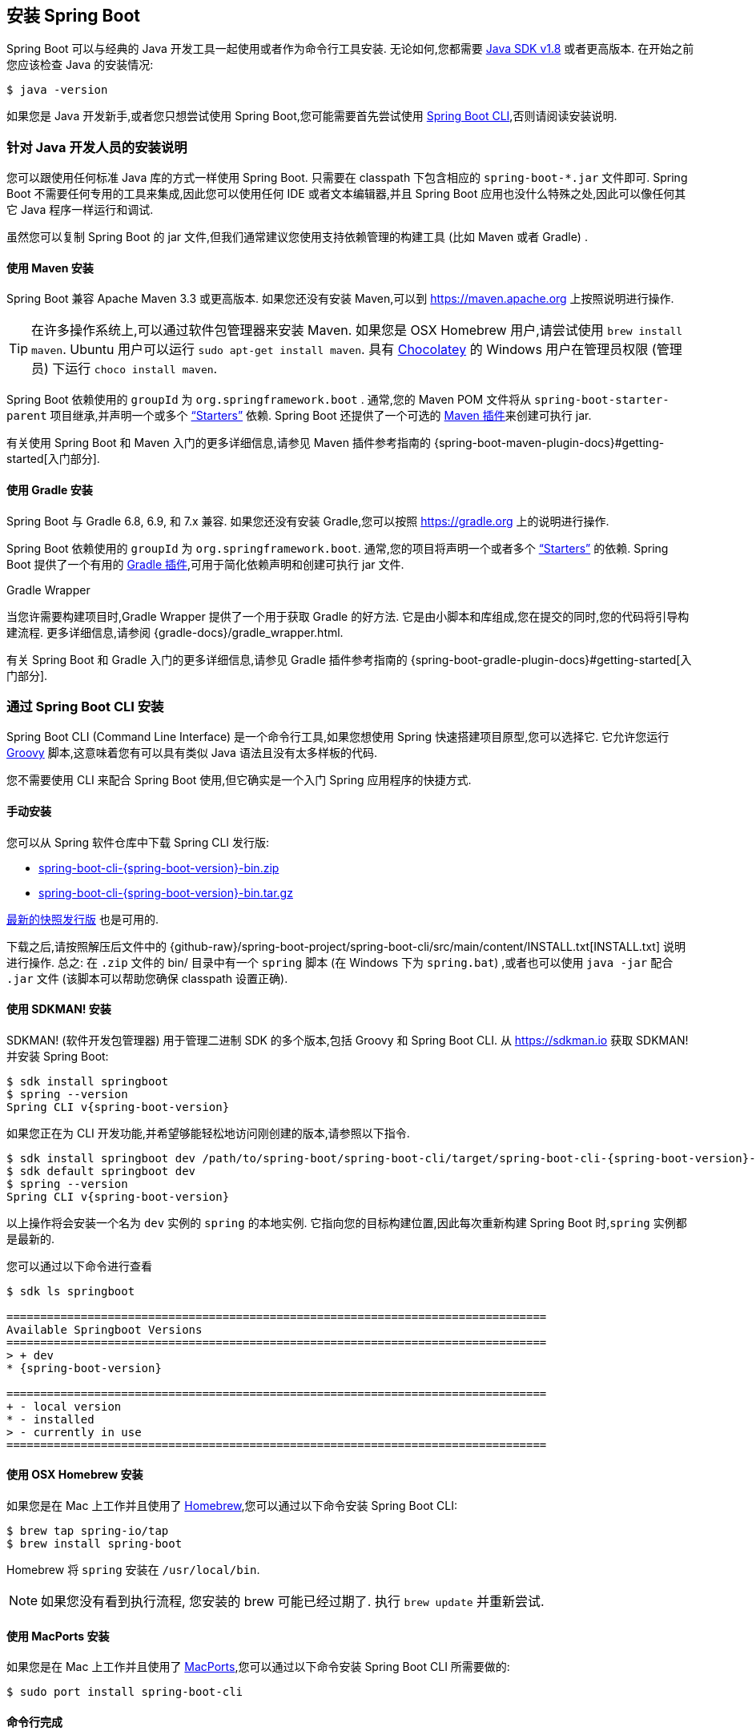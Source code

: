 [[getting-started.installing]]
== 安装 Spring Boot
Spring Boot 可以与经典的 Java 开发工具一起使用或者作为命令行工具安装. 无论如何,您都需要 https://www.java.com[Java SDK v1.8] 或者更高版本. 在开始之前您应该检查 Java 的安装情况:

[source,shell,indent=0,subs="verbatim"]
----
	$ java -version
----

如果您是 Java 开发新手,或者您只想尝试使用 Spring Boot,您可能需要首先尝试使用 <<getting-started#getting-started.installing.cli, Spring Boot CLI>>,否则请阅读安装说明.

[[getting-started.installing.java]]
=== 针对 Java 开发人员的安装说明
您可以跟使用任何标准 Java 库的方式一样使用 Spring Boot. 只需要在 classpath 下包含相应的 `+spring-boot-*.jar+` 文件即可. Spring Boot 不需要任何专用的工具来集成,因此您可以使用任何 IDE 或者文本编辑器,并且 Spring Boot 应用也没什么特殊之处,因此可以像任何其它 Java 程序一样运行和调试.

虽然您可以复制 Spring Boot 的 jar 文件,但我们通常建议您使用支持依赖管理的构建工具 (比如 Maven 或者 Gradle) .

[[getting-started.installing.java.maven]]
==== 使用 Maven 安装
Spring Boot 兼容 Apache Maven 3.3 或更高版本. 如果您还没有安装 Maven,可以到 https://maven.apache.org 上按照说明进行操作.

TIP: 在许多操作系统上,可以通过软件包管理器来安装 Maven. 如果您是 OSX Homebrew 用户,请尝试使用 `brew install maven`. Ubuntu 用户可以运行 `sudo apt-get install maven`. 具有 https://chocolatey.org/[Chocolatey] 的 Windows 用户在管理员权限 (管理员) 下运行 `choco install maven`.

Spring Boot 依赖使用的 `groupId` 为 `org.springframework.boot` . 通常,您的 Maven POM 文件将从 `spring-boot-starter-parent` 项目继承,并声明一个或多个 <<using#using.build-systems.starters,"`Starters`">> 依赖. Spring Boot 还提供了一个可选的 <<build-tool-plugins#build-tool-plugins.maven, Maven 插件>>来创建可执行 jar.

有关使用 Spring Boot 和 Maven 入门的更多详细信息,请参见 Maven 插件参考指南的  {spring-boot-maven-plugin-docs}#getting-started[入门部分].

[[getting-started.installing.java.gradle]]
==== 使用 Gradle 安装
Spring Boot 与 Gradle 6.8, 6.9, 和 7.x 兼容. 如果您还没有安装 Gradle,您可以按照 https://gradle.org 上的说明进行操作.

Spring Boot 依赖使用的 `groupId` 为 `org.springframework.boot`. 通常,您的项目将声明一个或者多个 <<using#using.build-systems.starters, "`Starters`">> 的依赖. Spring Boot 提供了一个有用的  <<build-tool-plugins#build-tool-plugins.gradle, Gradle 插件>>,可用于简化依赖声明和创建可执行 jar 文件.

.Gradle Wrapper
****
当您许需要构建项目时,Gradle Wrapper 提供了一个用于获取 Gradle 的好方法. 它是由小脚本和库组成,您在提交的同时,您的代码将引导构建流程. 更多详细信息,请参阅 {gradle-docs}/gradle_wrapper.html.
****

有关 Spring Boot 和 Gradle 入门的更多详细信息,请参见 Gradle 插件参考指南的 {spring-boot-gradle-plugin-docs}#getting-started[入门部分].

[[getting-started.installing.cli]]
=== 通过 Spring Boot CLI 安装
Spring Boot CLI (Command Line Interface) 是一个命令行工具,如果您想使用 Spring 快速搭建项目原型,您可以选择它. 它允许您运行 https://groovy-lang.org/[Groovy] 脚本,这意味着您有可以具有类似 Java 语法且没有太多样板的代码.

您不需要使用 CLI 来配合 Spring Boot 使用,但它确实是一个入门 Spring 应用程序的快捷方式.

[[getting-started.installing.cli.manual-installation]]
==== 手动安装
您可以从 Spring 软件仓库中下载 Spring CLI 发行版:

* https://repo.spring.io/{spring-boot-artifactory-repo}/org/springframework/boot/spring-boot-cli/{spring-boot-version}/spring-boot-cli-{spring-boot-version}-bin.zip[spring-boot-cli-{spring-boot-version}-bin.zip]
* https://repo.spring.io/{spring-boot-artifactory-repo}/org/springframework/boot/spring-boot-cli/{spring-boot-version}/spring-boot-cli-{spring-boot-version}-bin.tar.gz[spring-boot-cli-{spring-boot-version}-bin.tar.gz]

https://repo.spring.io/snapshot/org/springframework/boot/spring-boot-cli/[最新的快照发行版] 也是可用的.

下载之后,请按照解压后文件中的 {github-raw}/spring-boot-project/spring-boot-cli/src/main/content/INSTALL.txt[INSTALL.txt] 说明进行操作. 总之: 在 `.zip` 文件的 bin/ 目录中有一个 `spring` 脚本 (在 Windows 下为 `spring.bat`) ,或者也可以使用 `java -jar` 配合 `.jar` 文件 (该脚本可以帮助您确保 classpath 设置正确).

[[getting-started.installing.cli.sdkman]]
==== 使用 SDKMAN! 安装
SDKMAN!  (软件开发包管理器) 用于管理二进制 SDK 的多个版本,包括 Groovy 和 Spring Boot CLI. 从 https://sdkman.io 获取 SDKMAN! 并安装 Spring Boot:

[source,shell,indent=0,subs="verbatim,attributes"]
----
	$ sdk install springboot
	$ spring --version
	Spring CLI v{spring-boot-version}
----

如果您正在为 CLI 开发功能,并希望够能轻松地访问刚创建的版本,请参照以下指令.

[source,shell,indent=0,subs="verbatim,attributes"]
----
	$ sdk install springboot dev /path/to/spring-boot/spring-boot-cli/target/spring-boot-cli-{spring-boot-version}-bin/spring-{spring-boot-version}/
	$ sdk default springboot dev
	$ spring --version
	Spring CLI v{spring-boot-version}
----
以上操作将会安装一个名为 `dev` 实例的 `spring` 的本地实例. 它指向您的目标构建位置,因此每次重新构建 Spring Boot 时,`spring` 实例都是最新的.

您可以通过以下命令进行查看::

[source,shell,indent=0,subs="verbatim,attributes"]
----
	$ sdk ls springboot

	================================================================================
	Available Springboot Versions
	================================================================================
	> + dev
	* {spring-boot-version}

	================================================================================
	+ - local version
	* - installed
	> - currently in use
	================================================================================
----



[[getting-started.installing.cli.homebrew]]
==== 使用 OSX Homebrew 安装
如果您是在 Mac 上工作并且使用了 https://brew.sh/[Homebrew],您可以通过以下命令安装 Spring Boot CLI:

[source,shell,indent=0,subs="verbatim"]
----
	$ brew tap spring-io/tap
	$ brew install spring-boot
----

Homebrew 将 `spring` 安装在 `/usr/local/bin`.

NOTE: 如果您没有看到执行流程, 您安装的 brew 可能已经过期了. 执行 `brew update` 并重新尝试.

[[getting-started.installing.cli.macports]]
==== 使用 MacPorts 安装
如果您是在 Mac 上工作并且使用了 https://www.macports.org/[MacPorts],您可以通过以下命令安装 Spring Boot CLI 所需要做的:

[source,shell,indent=0,subs="verbatim"]
----
	$ sudo port install spring-boot-cli
----

[[getting-started.installing.cli.completion]]
==== 命令行完成
Spring Boot CLI 为 https://en.wikipedia.org/wiki/Bash_%28Unix_shell%29[BASH] 和  https://en.wikipedia.org/wiki/Z_shell[zsh] 提供了命令行完成脚本. 您可以在任何 shell 中执行此脚本 (也称为 `spring`) ,或将其放在您个人或系统作用域的 bash 中完成初始化. 在 Debian 系统上,系统作用域的脚本位于 `/shell-completion/bash` 中,当新的 shell 启动时,该目录中的所有脚本将被执行. 例如: 如果您使用了 SDKMAN!， 要手动运行脚本，则使用以下命令：

[source,shell,indent=0,subs="verbatim"]
----
	$ . ~/.sdkman/candidates/springboot/current/shell-completion/bash/spring
	$ spring <HIT TAB HERE>
	  grab  help  jar  run  test  version
----

NOTE: 如果您使用 Homebrew 或者 MacPorts 安装了 Spring Boot CLI,则命令行完成脚本将自动注册到您的 shell 中.

[[getting-started.installing.cli.scoop]]
==== Windows Scoop 安装
如果您在 Windows 上并使用 https://scoop.sh/[Scoop],则可以使用以下命令安装 Spring Boot CLI:

[indent=0]
----
	> scoop bucket add extras
	> scoop install springboot
----

Scoop 将 `spring` 安装在 `~/scoop/apps/springboot/current/bin`.

NOTE: 如果您没有看到应用清单,则可能是因为 scoop 的安装已过期. 在这种情况下,请运行  `scoop update`  更新,然后重试.

[[getting-started.installing.cli.quick-start]]
==== 快速入门 Spring CLI 示例
这是一个非常简单的 web 应用程序,可以用于测试您的安装情况. 创建一个名为 `app.groovy` 的文件:

[source,groovy,indent=0,pending-extract=true,subs="verbatim"]
----
	@RestController
	class ThisWillActuallyRun {

		@RequestMapping("/")
		String home() {
			"Hello World!"
		}

	}
----

之后在 shell 中运行它:

[source,shell,indent=0,subs="verbatim"]
----
	$ spring run app.groovy
----

NOTE: 第一次运行应用的时候需要一些时间,因为需要下载依赖. 后续运行将会更快.

在您喜欢的浏览器中打开 `http://localhost:8080`， 您应该会看到以下输出:

[indent=0]
----
	Hello World!
----

